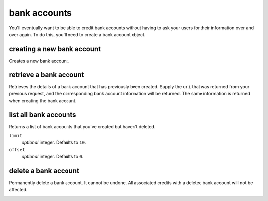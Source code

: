 bank accounts
=============

You'll eventually want to be able to credit bank accounts without having to
ask your users for their information over and over again. To do this, you'll
need to create a bank account object.

.. note::
   :header_class: alert alert-tab
   :body_class: alert alert-gray

   To debit a bank account you must first :ref:`verify it <bank-account-verifications>`.

creating a new bank account
---------------------------

Creates a new bank account.


.. cssclass:: dl-horizontal dl-params

  .. dcode:: form bank_accounts.create

.. container:: code-white

  .. dcode:: scenario bank_account_create


.. cssclass:: method-section

retrieve a bank account
-----------------------

Retrieves the details of a bank account that has previously been created.
Supply the ``uri`` that was returned from your previous request, and
the corresponding bank account information will be returned. The same
information is returned when creating the bank account.

.. container:: method-description

    .. no request

.. container:: method-examples

    .. dcode:: scenario bank_account_show


.. cssclass:: method-section

list all bank accounts
----------------------

Returns a list of bank accounts that you've created but haven't deleted.

.. container:: method-description

  ``limit``
      *optional* integer. Defaults to ``10``.

  ``offset``
      *optional* integer. Defaults to ``0``.

.. container:: method-examples

    .. dcode:: scenario bank_account_list


.. cssclass:: method-section

delete a bank account
---------------------

Permanently delete a bank account. It cannot be undone. All associated credits
with a deleted bank account will not be affected.

.. container:: method-description

   .. no request

.. container:: method-examples

   .. dcode:: scenario bank_account_delete
